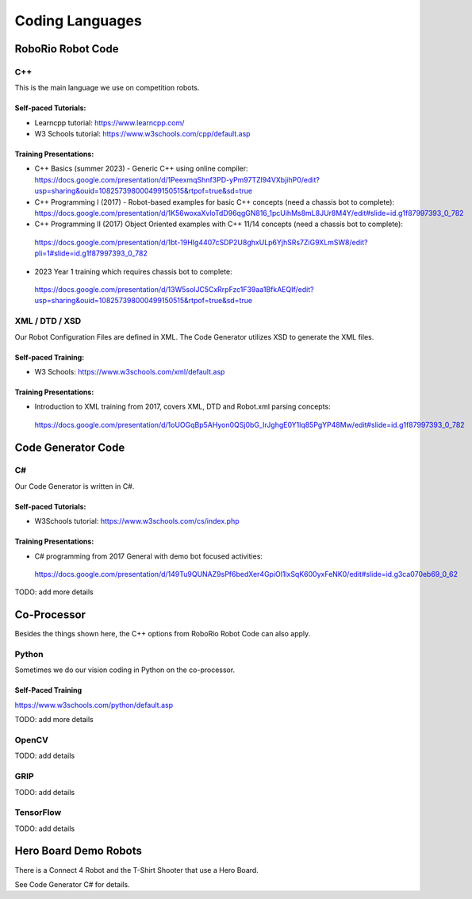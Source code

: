 =================
Coding Languages
=================

.. _installation:


RoboRio Robot Code
====================


C++
----


This is the main language we use on competition robots.

Self-paced Tutorials:
~~~~~~~~~~~~~~~~~~~~~

-    Learncpp tutorial:  https://www.learncpp.com/
-    W3 Schools tutorial:  https://www.w3schools.com/cpp/default.asp

Training Presentations:
~~~~~~~~~~~~~~~~~~~~~

-     C++ Basics (summer 2023) - Generic C++ using online compiler:  https://docs.google.com/presentation/d/1PeexmqShnf3PD-yPm97TZl94VXbjihP0/edit?usp=sharing&ouid=108257398000499150515&rtpof=true&sd=true
-    C++ Programming I (2017) - Robot-based examples for basic C++ concepts (need a chassis bot to complete): https://docs.google.com/presentation/d/1K56woxaXvloTdD96qgGN816_1pcUihMs8mL8JUr8M4Y/edit#slide=id.g1f87997393_0_782
-    C++ Programming II (2017) Object Oriented examples with C++ 11/14 concepts (need a chassis bot to complete): 
 https://docs.google.com/presentation/d/1bt-19HIg4407cSDP2U8ghxULp6YjhSRs7ZiG9XLmSW8/edit?pli=1#slide=id.g1f87997393_0_782
-    2023 Year 1 training which requires chassis bot to complete: 
 https://docs.google.com/presentation/d/13W5solJC5CxRrpFzc1F39aa1BfkAEQIf/edit?usp=sharing&ouid=108257398000499150515&rtpof=true&sd=true


XML / DTD / XSD
----------------


Our Robot Configuration Files are defined in XML.  The Code Generator utilizes XSD to generate the XML files.


Self-paced Training:
~~~~~~~~~~~~~~~~~~~~~


-    W3 Schools:  https://www.w3schools.com/xml/default.asp


Training Presentations:
~~~~~~~~~~~~~~~~~~~~~

-    Introduction to XML training from 2017, covers XML, DTD and Robot.xml parsing concepts: 
 https://docs.google.com/presentation/d/1oUOGqBp5AHyon0QSj0bG_IrJghgE0Y1lq85PgYP48Mw/edit#slide=id.g1f87997393_0_782


Code Generator Code 
===================

C#
----

Our Code Generator is written in C#.  

Self-paced Tutorials:
~~~~~~~~~~~~~~~~~~~~~

-    W3Schools tutorial:  https://www.w3schools.com/cs/index.php


Training Presentations:
~~~~~~~~~~~~~~~~~~~~~

-   C# programming from 2017 General with demo bot focused activities: 
 https://docs.google.com/presentation/d/149Tu9QUNAZ9sPf6bedXer4GpiOl1lxSqK600yxFeNK0/edit#slide=id.g3ca070eb69_0_62

TODO:  add more details

Co-Processor
=============

Besides the things shown here, the C++ options from RoboRio Robot Code can also apply.


Python
-------

Sometimes we do our vision coding in Python on the co-processor.

Self-Paced Training
~~~~~~~~~~~~~~~~~~~~~

https://www.w3schools.com/python/default.asp


TODO:  add more details

OpenCV
--------

TODO: add details


GRIP
----

TODO:  add details

TensorFlow
-----------

TODO:  add details


Hero Board Demo Robots
======================

There is a Connect 4 Robot and the T-Shirt Shooter that use a Hero Board.

See Code Generator C# for details.
